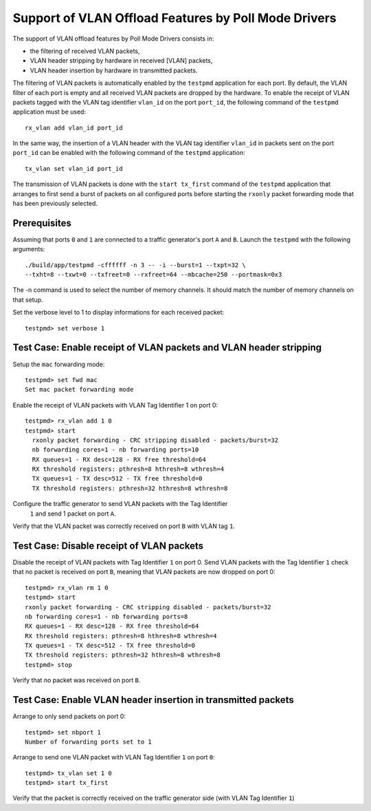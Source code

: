 .. Copyright (c) <2010>, Intel Corporation
   All rights reserved.
   
   Redistribution and use in source and binary forms, with or without
   modification, are permitted provided that the following conditions
   are met:
   
   - Redistributions of source code must retain the above copyright
     notice, this list of conditions and the following disclaimer.
   
   - Redistributions in binary form must reproduce the above copyright
     notice, this list of conditions and the following disclaimer in
     the documentation and/or other materials provided with the
     distribution.
   
   - Neither the name of Intel Corporation nor the names of its
     contributors may be used to endorse or promote products derived
     from this software without specific prior written permission.
   
   THIS SOFTWARE IS PROVIDED BY THE COPYRIGHT HOLDERS AND CONTRIBUTORS
   "AS IS" AND ANY EXPRESS OR IMPLIED WARRANTIES, INCLUDING, BUT NOT
   LIMITED TO, THE IMPLIED WARRANTIES OF MERCHANTABILITY AND FITNESS
   FOR A PARTICULAR PURPOSE ARE DISCLAIMED. IN NO EVENT SHALL THE
   COPYRIGHT OWNER OR CONTRIBUTORS BE LIABLE FOR ANY DIRECT, INDIRECT,
   INCIDENTAL, SPECIAL, EXEMPLARY, OR CONSEQUENTIAL DAMAGES
   (INCLUDING, BUT NOT LIMITED TO, PROCUREMENT OF SUBSTITUTE GOODS OR
   SERVICES; LOSS OF USE, DATA, OR PROFITS; OR BUSINESS INTERRUPTION)
   HOWEVER CAUSED AND ON ANY THEORY OF LIABILITY, WHETHER IN CONTRACT,
   STRICT LIABILITY, OR TORT (INCLUDING NEGLIGENCE OR OTHERWISE)
   ARISING IN ANY WAY OUT OF THE USE OF THIS SOFTWARE, EVEN IF ADVISED
   OF THE POSSIBILITY OF SUCH DAMAGE.

=====================================================
Support of VLAN Offload Features by Poll Mode Drivers
=====================================================

The support of VLAN offload features by Poll Mode Drivers consists in:

- the filtering of received VLAN packets,
- VLAN header stripping by hardware in received [VLAN] packets,
- VLAN header insertion by hardware in transmitted packets.

The filtering of VLAN packets is automatically enabled by the ``testpmd``
application for each port.
By default, the VLAN filter of each port is empty and all received VLAN packets
are dropped by the hardware.
To enable the receipt of VLAN packets tagged with the VLAN tag identifier
``vlan_id`` on the port ``port_id``, the following command of the ``testpmd``
application must be used::
  
  rx_vlan add vlan_id port_id

In the same way, the insertion of a VLAN header with the VLAN tag identifier
``vlan_id`` in packets sent on the port ``port_id`` can be enabled with the
following command of the ``testpmd`` application::
  
  tx_vlan set vlan_id port_id


The transmission of VLAN packets is done with the ``start tx_first`` command
of the ``testpmd`` application that arranges to first send a burst of packets
on all configured ports before starting the ``rxonly`` packet forwarding mode
that has been previously selected.

Prerequisites
=============

Assuming that ports ``0`` and ``1`` are connected to a traffic generator's port 
``A`` and ``B``. Launch the ``testpmd`` with the following arguments::
  
  ./build/app/testpmd -cffffff -n 3 -- -i --burst=1 --txpt=32 \
  --txht=8 --txwt=0 --txfreet=0 --rxfreet=64 --mbcache=250 --portmask=0x3

The -n command is used to select the number of memory channels. It should match the number of memory channels on that setup.

Set the verbose level to 1 to display informations for each received packet::

  testpmd> set verbose 1 


Test Case: Enable receipt of VLAN packets and VLAN header stripping
===================================================================

Setup the ``mac`` forwarding mode::

  testpmd> set fwd mac
  Set mac packet forwarding mode

Enable the receipt of VLAN packets with VLAN Tag Identifier 1 on port 0::
  
  testpmd> rx_vlan add 1 0
  testpmd> start
    rxonly packet forwarding - CRC stripping disabled - packets/burst=32
    nb forwarding cores=1 - nb forwarding ports=10
    RX queues=1 - RX desc=128 - RX free threshold=64
    RX threshold registers: pthresh=8 hthresh=8 wthresh=4
    TX queues=1 - TX desc=512 - TX free threshold=0
    TX threshold registers: pthresh=32 hthresh=8 wthresh=8

Configure the traffic generator to send VLAN packets with the Tag Identifier
 ``1`` and send 1 packet on port ``A``.

Verify that the VLAN packet was correctly received on port ``B`` with VLAN tag ``1``. 


Test Case: Disable receipt of VLAN packets
==========================================

Disable the receipt of VLAN packets with Tag Identifier ``1`` on port 0. 
Send VLAN packets with the Tag Identifier ``1`` check that no packet is received
on port ``B``, meaning that VLAN packets are now dropped on port 0::

  testpmd> rx_vlan rm 1 0
  testpmd> start
  rxonly packet forwarding - CRC stripping disabled - packets/burst=32
  nb forwarding cores=1 - nb forwarding ports=8
  RX queues=1 - RX desc=128 - RX free threshold=64
  RX threshold registers: pthresh=8 hthresh=8 wthresh=4
  TX queues=1 - TX desc=512 - TX free threshold=0
  TX threshold registers: pthresh=32 hthresh=8 wthresh=8
  testpmd> stop 
  

Verify that no packet was received on port ``B``.


Test Case: Enable VLAN header insertion in transmitted packets
==============================================================
Arrange to only send packets on port 0::
  
  testpmd> set nbport 1
  Number of forwarding ports set to 1
  
Arrange to send one VLAN packet with VLAN Tag Identifier ``1`` on port ``0``::
  
  testpmd> tx_vlan set 1 0 
  testpmd> start tx_first
  
Verify that the packet is correctly received on the traffic generator side 
(with VLAN Tag Identifier ``1``)












